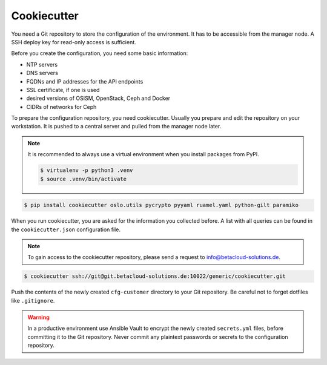 ============
Cookiecutter
============

You need a Git repository to store the configuration of the environment. It has to be accessible
from the manager node. A SSH deploy key for read-only access is sufficient.

Before you create the configuration, you need some basic information:

* NTP servers
* DNS servers
* FQDNs and IP addresses for the API endpoints
* SSL certificate, if one is used
* desired versions of OSISM, OpenStack, Ceph and Docker
* CIDRs of networks for Ceph

To prepare the configuration repository, you need cookiecutter. Usually you prepare and edit the
repository on your workstation. It is pushed to a central server and pulled from the manager node
later.

.. note::

   It is recommended to always use a virtual environment when you install packages from PyPI.

   .. code-block:: console

      $ virtualenv -p python3 .venv
      $ source .venv/bin/activate

.. code-block:: console

   $ pip install cookiecutter oslo.utils pycrypto pyyaml ruamel.yaml python-gilt paramiko

When you run cookiecutter, you are asked for the information you collected before.
A list with all queries can be found in the ``cookiecutter.json`` configuration file.

.. note::

   To gain access to the cookiecutter repository, please send a request to info@betacloud-solutions.de.

.. code-block:: console

   $ cookiecutter ssh://git@git.betacloud-solutions.de:10022/generic/cookiecutter.git

Push the contents of the newly created ``cfg-customer`` directory to your Git repository. Be careful
not to forget dotfiles like ``.gitignore``.

.. warning::

   In a productive environment use Ansible Vault to encrypt the newly created ``secrets.yml`` files,
   before committing it to the Git repository. Never commit any plaintext passwords or secrets to the
   configuration repository.
